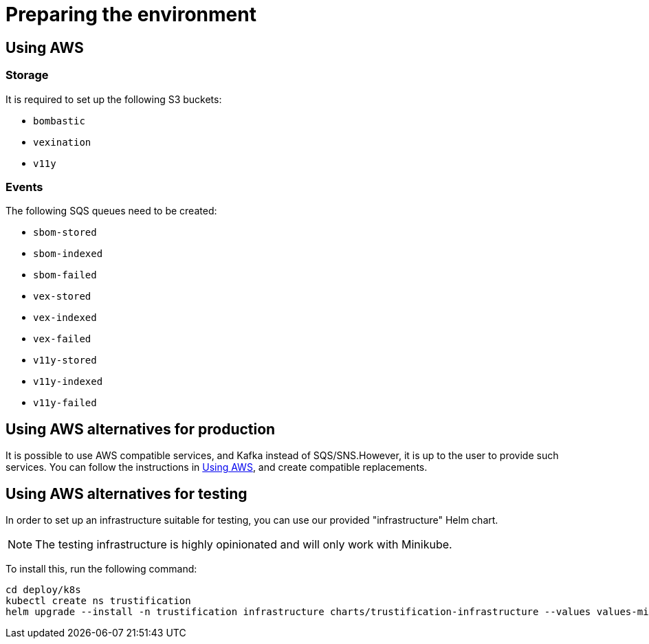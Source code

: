 = Preparing the environment

[#using_aws]
== Using AWS

=== Storage

It is required to set up the following S3 buckets:

* `bombastic`
* `vexination`
* `v11y`

=== Events

The following SQS queues need to be created:

* `sbom-stored`
* `sbom-indexed`
* `sbom-failed`
* `vex-stored`
* `vex-indexed`
* `vex-failed`
* `v11y-stored`
* `v11y-indexed`
* `v11y-failed`

== Using AWS alternatives for production

It is possible to use AWS compatible services, and Kafka instead of SQS/SNS.However, it is up to the user to provide
such services. You can follow the instructions in <<using_aws>>, and create compatible replacements.

== Using AWS alternatives for testing

In order to set up an infrastructure suitable for testing, you can use our provided "infrastructure" Helm chart.

[NOTE]
====
The testing infrastructure is highly opinionated and will only work with Minikube.
====

To install this, run the following command:

[source,bash]
----
cd deploy/k8s
kubectl create ns trustification
helm upgrade --install -n trustification infrastructure charts/trustification-infrastructure --values values-minikube.yaml --set-string keycloak.ingress.hostname=sso.$(minikube ip).nip.io --set-string appDomain=.$(minikube ip).nip.io
----
